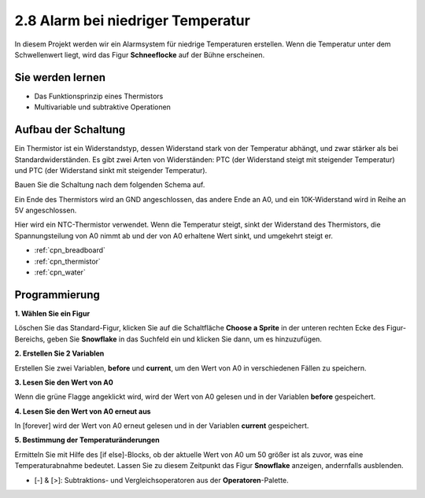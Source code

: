 .. _low_temperature:

2.8 Alarm bei niedriger Temperatur
===========================================

In diesem Projekt werden wir ein Alarmsystem für niedrige Temperaturen erstellen. Wenn die Temperatur unter dem Schwellenwert liegt, wird das Figur **Schneeflocke** auf der Bühne erscheinen.

.. image:: img/9_tem.png

Sie werden lernen
---------------------

- Das Funktionsprinzip eines Thermistors
- Multivariable und subtraktive Operationen



Aufbau der Schaltung
-----------------------

Ein Thermistor ist ein Widerstandstyp, dessen Widerstand stark von der Temperatur abhängt, und zwar stärker als bei Standardwiderständen. Es gibt zwei Arten von Widerständen: PTC (der Widerstand steigt mit steigender Temperatur) und PTC (der Widerstand sinkt mit steigender Temperatur).

Bauen Sie die Schaltung nach dem folgenden Schema auf.

Ein Ende des Thermistors wird an GND angeschlossen, das andere Ende an A0, und ein 10K-Widerstand wird in Reihe an 5V angeschlossen.

Hier wird ein NTC-Thermistor verwendet. Wenn die Temperatur steigt, sinkt der Widerstand des Thermistors, die Spannungsteilung von A0 nimmt ab und der von A0 erhaltene Wert sinkt, und umgekehrt steigt er.

.. image:: img/circuit/thermistor_circuit.png

* :ref:`cpn_breadboard`
* :ref:`cpn_thermistor` 
* :ref:`cpn_water`

Programmierung
------------------

**1. Wählen Sie ein Figur**

Löschen Sie das Standard-Figur, klicken Sie auf die Schaltfläche **Choose a Sprite** in der unteren rechten Ecke des Figur-Bereichs, geben Sie **Snowflake** in das Suchfeld ein und klicken Sie dann, um es hinzuzufügen.

.. image:: img/9_snow.png

**2. Erstellen Sie 2 Variablen**

Erstellen Sie zwei Variablen, **before** und **current**, um den Wert von A0 in verschiedenen Fällen zu speichern.

.. image:: img/9_va.png

**3. Lesen Sie den Wert von A0**

Wenn die grüne Flagge angeklickt wird, wird der Wert von A0 gelesen und in der Variablen **before** gespeichert.

.. image:: img/9_before.png

**4. Lesen Sie den Wert von A0 erneut aus**

In [forever] wird der Wert von A0 erneut gelesen und in der Variablen **current** gespeichert.

.. image:: img/9_current.png

**5. Bestimmung der Temperaturänderungen**

Ermitteln Sie mit Hilfe des [if else]-Blocks, ob der aktuelle Wert von A0 um 50 größer ist als zuvor, was eine Temperaturabnahme bedeutet. Lassen Sie zu diesem Zeitpunkt das Figur **Snowflake** anzeigen, andernfalls ausblenden.

* [-] & [>]: Subtraktions- und Vergleichsoperatoren aus der **Operatoren**-Palette.

.. image:: img/9_show.png